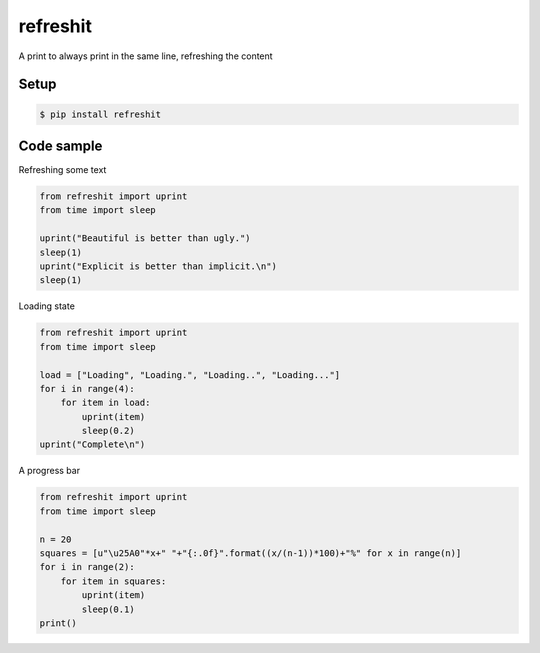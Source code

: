 refreshit
=========
A print to always print in the same line, refreshing the content

Setup
-----

.. code-block:: bash

    $ pip install refreshit

Code sample
-----------

Refreshing some text

.. code-block:: python

    from refreshit import uprint
    from time import sleep

    uprint("Beautiful is better than ugly.")
    sleep(1)
    uprint("Explicit is better than implicit.\n")
    sleep(1)

Loading state

.. code-block:: python

    from refreshit import uprint
    from time import sleep

    load = ["Loading", "Loading.", "Loading..", "Loading..."]
    for i in range(4):
        for item in load:
            uprint(item)
            sleep(0.2)
    uprint("Complete\n")


A progress bar

.. code-block:: python

    from refreshit import uprint
    from time import sleep

    n = 20
    squares = [u"\u25A0"*x+" "+"{:.0f}".format((x/(n-1))*100)+"%" for x in range(n)]
    for i in range(2):
        for item in squares:
            uprint(item)
            sleep(0.1)
    print()


